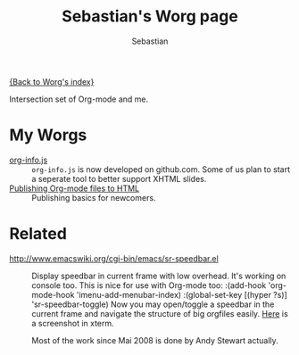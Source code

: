#+TITLE:      Sebastian's Worg page
#+AUTHOR:     Sebastian
#+EMAIL:      sebastian_rose AT gmx DOT de
#+OPTIONS:    H:3 num:nil toc:t \n:nil ::t |:t ^:t -:t f:t *:t tex:t d:(HIDE) tags:not-in-toc
#+STARTUP:    align fold nodlcheck hidestars oddeven lognotestate
#+SEQ_TODO:   TODO(t) INPROGRESS(i) WAITING(w@) | DONE(d) CANCELED(c@)
#+TAGS:       Write(w) Update(u) Fix(f) Check(c)
#+LANGUAGE:   en
#+PRIORITIES: A C B
#+CATEGORY:   worg

# This file is released by its authors and contributors under the GNU
# Free Documentation license v1.3 or later, code examples are released
# under the GNU General Public License v3 or later.

[[file:../index.org][{Back to Worg's index}]]

Intersection set of Org-mode and me.

* My Worgs

  - [[file:../code/org-info-js/index.html][org-info.js]] ::
    =org-info.js= is now developed on github.com. Some of us plan to start a
    seperate tool to better support XHTML slides.
  - [[file:../org-tutorials/org-publish-html-tutorial.org][Publishing Org-mode files to HTML]] ::
    Publishing basics for newcomers.

* Related

  - http://www.emacswiki.org/cgi-bin/emacs/sr-speedbar.el ::
    Display speedbar in current frame with low overhead. It's working on console
    too. This is nice for use with Org-mode too:
    :(add-hook 'org-mode-hook 'imenu-add-menubar-index)
    :(global-set-key [(hyper ?s)] 'sr-speedbar-toggle)
    Now you may open/toggle a speedbar in the current frame and navigate the
    structure of big orgfiles easily. [[http://www.emacswiki.org/cgi-bin/wiki/SrSpeedbarInXterm][Here]] is a screenshot in xterm.

    Most of the work since Mai 2008 is done by Andy Stewart actually.
